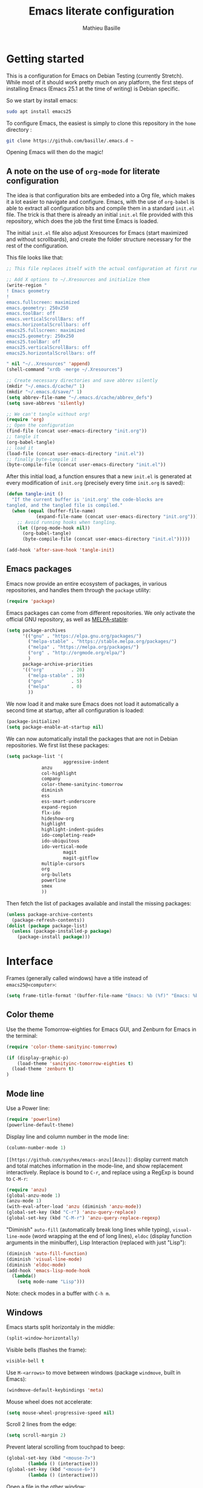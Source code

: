 #+TITLE: Emacs literate configuration 
#+AUTHOR: Mathieu Basille
#+EMAIL: basille@ufl.edu
#+BABEL: :cache yes
#+PROPERTY: header-args :tangle yes


* Getting started

This is a configuration for Emacs on Debian Testing (currently
Stretch). While most of it should work pretty much on any platform,
the first steps of installing Emacs (Emacs 25.1 at the time of
writing) is Debian specific.

So we start by install emacs:

#+BEGIN_SRC sh :tangle no
sudo apt install emacs25
#+END_SRC

To configure Emacs, the easiest is simply to clone this repository in
the =home= directory :

#+BEGIN_SRC sh :tangle no
git clone https://github.com/basille/.emacs.d ~
#+END_SRC

Opening Emacs will then do the magic!


** A note on the use of =org-mode= for literate configuration

The idea is that configuration bits are embeded into a Org file, which
makes it a lot easier to navigate and configure. Emacs, with the use
of =org-babel= is able to extract all configuration bits and compile
them in a standard =init.el= file. The trick is that there is already
an initial =init.el= file provided with this repository, which does
the job the first time Emacs is loaded. 

The initial =init.el= file also adjust Xresources for Emacs (start
maximized and without scrollbards), and create the folder structure
necessary for the rest of the configuration.

This file looks like that:

#+BEGIN_SRC emacs-lisp :tangle no
;; This file replaces itself with the actual configuration at first run.

;; Add X options to ~/.Xresources and initialize them
(write-region "
! Emacs geometry
!
emacs.fullscreen: maximized
emacs.geometry: 250x250
emacs.toolBar: off
emacs.verticalScrollBars: off
emacs.horizontalScrollbars: off
emacs25.fullscreen: maximized
emacs25.geometry: 250x250
emacs25.toolBar: off
emacs25.verticalScrollBars: off
emacs25.horizontalScrollbars: off

" nil "~/..Xresources" 'append)
(shell-command "xrdb -merge ~/.Xresources")

;; Create necessary directories and save abbrev silently
(mkdir "~/.emacs.d/cache/" 1)
(mkdir "~/.emacs.d/save/" 1)
(setq abbrev-file-name "~/.emacs.d/cache/abbrev_defs")
(setq save-abbrevs 'silently)

;; We can't tangle without org!
(require 'org)
;; Open the configuration
(find-file (concat user-emacs-directory "init.org"))
;; tangle it
(org-babel-tangle)
;; load it
(load-file (concat user-emacs-directory "init.el"))
;; finally byte-compile it
(byte-compile-file (concat user-emacs-directory "init.el"))
#+END_SRC

After this initial load, a function ensures that a new =init.el= is
generated at every modification of =init.org= (precisely every time
=init.org= is saved):

#+BEGIN_SRC emacs-lisp
(defun tangle-init ()
  "If the current buffer is 'init.org' the code-blocks are
tangled, and the tangled file is compiled."
  (when (equal (buffer-file-name)
	       (expand-file-name (concat user-emacs-directory "init.org")))
    ;; Avoid running hooks when tangling.
    (let ((prog-mode-hook nil))
      (org-babel-tangle)
      (byte-compile-file (concat user-emacs-directory "init.el")))))

(add-hook 'after-save-hook 'tangle-init)
#+END_SRC


** Emacs packages

Emacs now provide an entire ecosystem of packages, in various
repositories, and handles them through the =package= utility:

#+BEGIN_SRC emacs-lisp
(require 'package)
#+END_SRC

Emacs packages can come from different repositories. We only activate
the official GNU repository, as well as [[http://melpa-stable.milkbox.net/][MELPA-stable]]:

#+BEGIN_SRC emacs-lisp
(setq package-archives 
      '(("gnu" . "https://elpa.gnu.org/packages/")
        ("melpa-stable" . "https://stable.melpa.org/packages/")
        ("melpa" . "https://melpa.org/packages/")
        ("org" . "http://orgmode.org/elpa/")
        )
      package-archive-priorities
      '(("org"          . 20)
        ("melpa-stable" . 10)
        ("gnu"          . 5)
        ("melpa"        . 0)
        ))
#+END_SRC

We now load it and make sure Emacs does not load it automatically 
a second time at startup, after all configuration is loaded:

#+BEGIN_SRC emacs-lisp
(package-initialize)
(setq package-enable-at-startup nil)
#+END_SRC

We can now automatically install the packages that are not in Debian
repositories. We first list these packages:

#+BEGIN_SRC emacs-lisp
(setq package-list '(
                     aggressive-indent
		     anzu
		     col-highlight
		     company
		     color-theme-sanityinc-tomorrow 
		     diminish
		     ess
		     ess-smart-underscore
		     expand-region
		     flx-ido
		     hideshow-org
		     highlight 
		     highlight-indent-guides
		     ido-completing-read+
		     ido-ubiquitous
		     ido-vertical-mode
                     magit
                     magit-gitflow
		     multiple-cursors
		     org
		     org-bullets
		     powerline
		     smex
		     ))
#+END_SRC

Then fetch the list of packages available and install the missing
packages:

#+BEGIN_SRC emacs-lisp
(unless package-archive-contents
  (package-refresh-contents))
(dolist (package package-list)
  (unless (package-installed-p package)
    (package-install package)))
#+END_SRC


* Interface

Frames (generally called windows) have a title instead of
=emacs25@<computer>=:

#+BEGIN_SRC emacs-lisp
(setq frame-title-format '(buffer-file-name "Emacs: %b (%f)" "Emacs: %b"))
#+END_SRC


** Color theme

Use the theme Tomorrow-eighties for Emacs GUI, and Zenburn for Emacs
in the terminal:

#+BEGIN_SRC emacs-lisp
(require 'color-theme-sanityinc-tomorrow)

(if (display-graphic-p) 
    (load-theme 'sanityinc-tomorrow-eighties t)
  (load-theme 'zenburn t)
)
#+END_SRC


** Mode line

Use a Power line:

#+BEGIN_SRC emacs-lisp
(require 'powerline)
(powerline-default-theme)
#+END_SRC

Display line and column number in the mode line:

#+BEGIN_SRC emacs-lisp
(column-number-mode 1)
#+END_SRC

=[[https://github.com/syohex/emacs-anzu][Anzu]]=: display current match and total matches information in the
mode-line, and show replacement interactively. Replace is bound to
=C-r=, and replace using a RegExp is bound to =C-M-r=:

#+BEGIN_SRC emacs-lisp
(require 'anzu)
(global-anzu-mode 1)
(anzu-mode 1)
(with-eval-after-load 'anzu (diminish 'anzu-mode))
(global-set-key (kbd "C-r") 'anzu-query-replace)
(global-set-key (kbd "C-M-r") 'anzu-query-replace-regexp)
#+END_SRC


"Diminish" =auto-fill= (automatically break long lines while typing),
=visual-line-mode= (word wrapping at the end of long lines), =eldoc=
(display function arguments in the minibuffer), Lisp Interaction
(replaced with just "Lisp"):

#+BEGIN_SRC emacs-lisp
(diminish 'auto-fill-function)
(diminish 'visual-line-mode)
(diminish 'eldoc-mode)
(add-hook 'emacs-lisp-mode-hook 
  (lambda()
    (setq mode-name "Lisp"))) 
#+END_SRC

Note: check modes in a buffer with =C-h m=.


** Windows

Emacs starts split horizontaly in the middle:

#+BEGIN_SRC emacs-lisp
(split-window-horizontally)
#+END_SRC

Visible bells (flashes the frame):

#+BEGIN_SRC emacs-lisp
visible-bell t
#+END_SRC

Use =M-<arrows>= to move between windows (package =windmove=, built in
Emacs):

#+BEGIN_SRC emacs-lisp
(windmove-default-keybindings 'meta)
#+END_SRC

Mouse wheel does not accelerate:

#+BEGIN_SRC emacs-lisp
(setq mouse-wheel-progressive-speed nil)
#+END_SRC

Scroll 2 lines from the edge:

#+BEGIN_SRC emacs-lisp
(setq scroll-margin 2)
#+END_SRC

Prevent lateral scrolling from touchpad to beep:

#+BEGIN_SRC emacs-lisp
(global-set-key (kbd "<mouse-7>")
		(lambda () (interactive)))
(global-set-key (kbd "<mouse-6>")
		(lambda () (interactive)))
#+END_SRC

Open a file in the other window:

#+BEGIN_SRC emacs-lisp
(global-set-key (kbd "C-x C-r") 'ido-find-file-other-window)
#+END_SRC

Next window with C-<key above Tab>:

#+BEGIN_SRC emacs-lisp
(global-set-key [C-dead-grave] 'other-window)
#+END_SRC


** Buffers

Disable the splash screen:

#+BEGIN_SRC emacs-lisp
(setq inhibit-startup-screen t)
#+END_SRC

 # ;; Use system font (set to Monospace 11):
 # font-use-system-font t

Highlight regions (=highlight=): F9 to highlight, C-F9 to move to the
next highlighted text, C-S-F9 to unhighlight everything.

#+BEGIN_SRC emacs-lisp
(global-set-key [(f9)] 'hlt-highlight)
(global-set-key [(ctrl f9)] 'hlt-next-highlight)
(global-set-key [(ctrl shift f9)] 'hlt-unhighlight-region)
#+END_SRC

Lines soft wrapped at word boundary (with fringe indicators):

#+BEGIN_SRC emacs-lisp
(global-visual-line-mode 1)
(setq visual-line-fringe-indicators '(left-curly-arrow right-curly-arrow))
#+END_SRC

=F10= to (in)activate line wrapping:

#+BEGIN_SRC emacs-lisp
(global-set-key [(f10)] 'toggle-truncate-lines)
#+END_SRC

Highlight columns (=col-highlight=): C-F10 to toggle column highlight mode.

#+BEGIN_SRC emacs-lisp
(global-set-key [(ctrl f10)] 'column-highlight-mode)
#+END_SRC

Highlight indentation in Programming mode (=highlight-indent-guides=):

#+BEGIN_SRC emacs-lisp
(add-hook 'prog-mode-hook 'highlight-indent-guides-mode)
(setq highlight-indent-guides-method 'character) ; use 'column for more visible guides
#+END_SRC

Count words in region using =C-+=:

#+BEGIN_SRC emacs-lisp
(global-set-key (kbd "C-+") 'count-words)
#+END_SRC

Kill THIS buffer with =C-x k=:

#+BEGIN_SRC emacs-lisp
(global-set-key (kbd "C-x k") 'kill-this-buffer)
#+END_SRC


*** Navigation

Backward search with =C-S-s=:

#+BEGIN_SRC emacs-lisp
(global-set-key (kbd "C-S-s") 'isearch-backward)
(define-key isearch-mode-map (kbd "C-S-s") 'isearch-repeat-backward)
#+END_SRC

Expand region with =C-\== (then continue to expand by pressing =\== or
contract by pressing =-=):

#+BEGIN_SRC emacs-lisp
(require 'expand-region)
#+END_SRC

HideShow (fold or unfold functions/regions with =C-S-F10=) for
Programming mode:

#+BEGIN_SRC emacs-lisp
(require 'hideshow-org)
(add-hook 'prog-mode-hook
	  (lambda()
	    (local-set-key [(ctrl shift f10)] 'hs-toggle-hiding)
	    (hs-minor-mode t)
	    (diminish 'hs-minor-mode)
	    (hs-org/minor-mode)))
#+END_SRC

Saveplace: Go back to last position where the point was in a file
(save positions in =.emacs.d/cache/saved-places=):

#+BEGIN_SRC emacs-lisp
(save-place-mode 1)
(setq save-place-file "~/.emacs.d/cache/saved-places")
#+END_SRC

Use position registers (a sort of bookmark) with F1—F4: =C-F1= to
=C-F4= to save a register, =F1= to =F4= to jump to a saved register:

#+BEGIN_SRC emacs-lisp
(global-set-key [(f1)]
		'(lambda () (interactive) (jump-to-register 1 nil)))
(global-set-key [(ctrl f1)]
		'(lambda () (interactive) (point-to-register 1 nil)))
(global-set-key [(f2)]
		'(lambda () (interactive) (jump-to-register 2 nil)))
(global-set-key [(ctrl f2)]
		'(lambda () (interactive) (point-to-register 2 nil)))
(global-set-key [(f3)]
		'(lambda () (interactive) (jump-to-register 3 nil)))
(global-set-key [(ctrl f3)]
		'(lambda () (interactive) (point-to-register 3 nil)))
(global-set-key [(f4)]
		'(lambda () (interactive) (jump-to-register 4 nil)))
(global-set-key [(ctrl f4)]
		'(lambda () (interactive) (point-to-register 4 nil)))
#+END_SRC


** Minibuffer

Answer with y/n instead of yes/no:

#+BEGIN_SRC emacs-lisp
(fset 'yes-or-no-p 'y-or-n-p)
#+END_SRC

Enhanced M-x: SMEX (SMEX states saved in the =cache= subfolder):

#+BEGIN_SRC emacs-lisp
(global-set-key (kbd "M-x") 'smex)
(global-set-key (kbd "M-X") 'smex-major-mode-commands)
;; This is your old M-x.
(global-set-key (kbd "C-c C-c M-x") 'execute-extended-command)
(setq smex-save-file "~/.emacs.d/cache/smex-items")
#+END_SRC


*** IDO: Interactively Do Things

IDO allows to Interactively Do Things, more precisely to give
interactively lists of possibilities when opening a file, executing a
function, etc. (note that it is possible to fall back to a normal
prompt using =C-f=).

Initialize it, and make it work everywhere:

#+BEGIN_SRC emacs-lisp
(require 'ido)
(ido-mode 1)
(ido-everywhere 1)
#+END_SRC

Set up IDO with almost anything that uses completion:

#+BEGIN_SRC emacs-lisp
(require 'ido-ubiquitous)
(ido-ubiquitous-mode 1)
#+END_SRC

Use IDO in vertical mode:

#+BEGIN_SRC emacs-lisp
(require 'ido-vertical-mode)
(ido-vertical-mode 1)
#+END_SRC

Use "flex" matching (i.e. typing a few characters will select items
containing these characters in the given order, but not necessarily in
a sequence) with =flx-ido=:

#+BEGIN_SRC emacs-lisp
(require 'flx-ido)
(flx-ido-mode 1)
#+END_SRC

Other settings: IDO uses flexible matching, find file at point
intelligently, always create new buffers with =C-x b=, and saves its
state in the =cache= folder:

#+BEGIN_SRC emacs-lisp
(setq
 ;ido-enable-flex-matching t
 ido-use-filename-at-point 'guess
 ido-create-new-buffer 'always
 ;; ido-file-extensions-order '(".Rmd" ".R" ".tex" ".el") ; extension order
 ;; ido-use-faces nil
 ido-save-directory-list-file "~/.emacs.d/cache/ido")
#+END_SRC


* Buffer editing

Delete selection mode (replace a selection):

#+BEGIN_SRC emacs-lisp
(delete-selection-mode 1)
#+END_SRC

Undo with C-z:

#+BEGIN_SRC emacs-lisp
(global-set-key (kbd "C-z") 'undo)
#+END_SRC

Electric pair mode: Automatically close double quotes, back quotes,
parentheses, square brackets and curly brackets:

#+BEGIN_SRC emacs-lisp
(electric-pair-mode 1)
(setq electric-pair-pairs '(
                            (?\" . ?\")
                            (?\` . ?\`)
                            (?\( . ?\))
                            (?\[ . ?\])
                            (?\{ . ?\})
                            ) )
#+END_SRC

Show matching parentheses and other characters (without any delay):

#+BEGIN_SRC emacs-lisp
(setq show-paren-delay 0)
(show-paren-mode 1)
#+END_SRC

[[https://github.com/Malabarba/aggressive-indent-mode][Aggressive indent]] in Programming mode to indent automatically all
blocks when a part is moved (add modes to
=aggressive-indent-excluded-modes= to NOT start aggressive indent in
this mode):

#+BEGIN_SRC emacs-lisp
(add-hook 'prog-mode-hook #'aggressive-indent-mode)
(diminish 'aggressive-indent-mode)
#+END_SRC

Automatically break long lines (by default after 70 characters, as set
in the variable =fill-column=): 

#+BEGIN_SRC emacs-lisp
(add-hook 'text-mode-hook 'turn-on-auto-fill)
#+END_SRC

Consider CamelCase as two words in programming modes (but don't show
it with "," in the mode line):

#+BEGIN_SRC emacs-lisp
(add-hook 'prog-mode-hook 'subword-mode)
(with-eval-after-load 'subword (diminish 'subword-mode))
#+END_SRC

Complete anything (=company=), with =TAB= (=(kbd "TAB")= for terminal;
=[tab]= for graphical mode) to complete immediately, no delay and
aggressive completion:

#+BEGIN_SRC emacs-lisp
(add-hook 'after-init-hook 'global-company-mode)
(with-eval-after-load 'company
  (define-key company-active-map (kbd "TAB") #'company-complete-common)
  (define-key company-active-map [tab] #'company-complete-common)
  (diminish 'company-mode))
(setq company-idle-delay 0
      company-echo-delay 0
      company-dabbrev-downcase nil
      company-minimum-prefix-length 2
      company-selection-wrap-around t
      company-transformers '(company-sort-by-occurrence
                             company-sort-by-backend-importance))
#+END_SRC

Multiple cursors (=multiple-cursors=), choices are saved in the
=cache= folder; =F11= to have multiple cursors in all lines of a
region; =C-F11= tries to be smart about marking everything you want
(can be pressed multiple times); =C-S-F11= marks the next item like
the selection (use then arrows to select more/less):

#+BEGIN_SRC emacs-lisp
(require 'multiple-cursors)
(setq mc/list-file "~/.emacs.d/cache/mc-lists.el")
(global-set-key [(f11)] 'mc/edit-lines)
(global-set-key [(ctrl f11)] 'mc/mark-all-dwim)
(global-set-key [(ctrl shift f11)] 'mc/mark-more-like-this-extended)
#+END_SRC


** Spell check and syntax check

Emacs built-in spell check package is Ispell. A good approach is to
use =Hunspell= as the spell check engine (needs to be installed), with
"en_US" as the default dictionary. =Flyspell= (spell check on the fly)
is enabled by default in all text files, and in programming mode
(only in the comments) in programming files.

#+BEGIN_SRC emacs-lisp
(setq ispell-program-name "hunspell"
      ispell-local-dictionary "en_US")

(add-hook 'text-mode-hook 'turn-on-flyspell)
(add-hook 'prog-mode-hook 'flyspell-prog-mode)

(global-set-key [f12] 'flyspell-correct-word-before-point)
(global-set-key [C-f12] 'flyspell-mode) ; + flyspell-buffer when on!
(global-set-key [C-S-f12] 'ispell-change-dictionary)
#+END_SRC

Flycheck


** File saving

Default language environment is UTF-8:

#+BEGIN_SRC emacs-lisp
(setq current-language-environment "UTF-8")
#+END_SRC

Don't lock files and accepts simultaneous editing (no [[https://www.gnu.org/software/emacs/manual/html_node/emacs/Interlocking.html][interlocking]],
which creates tmp lockfiles):

#+BEGIN_SRC emacs-lisp
(setq create-lockfiles nil)
#+END_SRC

[[http://www.emacswiki.org/emacs/AutoSave][Auto-save]] in =~/.emacs.d/save= (after 10 seconds or 100 characters):

#+BEGIN_SRC emacs-lisp
(setq
 auto-save-file-name-transforms `((".*" ,"~/.emacs.d/save/\\1" t))
 auto-save-list-file-name "~/.emacs.d/cache/save-list"
 auto-save-interval 100
 auto-save-timeout 10)
#+END_SRC

[[http://www.emacswiki.org/emacs/BackupDirectory][Backups]] in =~/.emacs.d/save= (a backup happens everytime a file is
open, and then on each subsequent saves). Copy backup files, keep a
versioned (numbered) backup, and only keep the first 2 and last 2
versions of each backup:

#+BEGIN_SRC emacs-lisp
(setq
 backup-directory-alist `((".*" . "~/.emacs.d/save"))
 backup-by-copying t
 version-control t
 kept-new-versions 2
 kept-old-versions 2
 delete-old-versions t)
#+END_SRC

Abbreviations ([[https://www.gnu.org/software/emacs/manual/html_node/emacs/Abbrevs.html][Abbrevs]]) are a way to save keystrokes by expanding
words into longer text. Since I don't use it, it gets slightly in the
way. I tell Emacs to save abbreviations in the cache directory
silently:

#+BEGIN_SRC emacs-lisp
(setq abbrev-file-name "~/.emacs.d/cache/abbrev_defs")
(setq save-abbrevs 'silently)
#+END_SRC


* Major modes


** Polymode


** Org mode




Org mode comes with its own keybindings, ([[http://orgmode.org/manual/Conflicts.html][which can easily conflict
with other settings]]).

#+BEGIN_SRC emacs-lisp
(setq org-replace-disputed-keys t)
#+END_SRC

Make nice UTF-8 bullet points:

#+BEGIN_SRC emacs-lisp
(require 'org-bullets)
(add-hook 'org-mode-hook (lambda () (org-bullets-mode 1)))
#+END_SRC

# [not working]
#
# To make windmove active in locations where Org mode does not have
# special functionality on M-<cursor>:
#
# #+BEGIN_SRC emacs-lisp
# (add-hook 'org-metaup-final-hook 'windmove-up)
# (add-hook 'org-metaleft-final-hook 'windmove-left)
# (add-hook 'org-metadown-final-hook 'windmove-down)
# (add-hook 'org-metaright-final-hook 'windmove-right)
# #+END_SRC

** LaTeX


** Markdown


** ESS

ESS to use R, edit R script, edit R documentation (Roxygen) and
prepare packages. ESS is simply loaded with:

#+BEGIN_SRC emacs-lisp
(require 'ess-site)
#+END_SRC

#+BEGIN_SRC emacs-lisp
(setq
; ess-default-style 'RRR+  ; Use RRR+ style
 inferior-ess-same-window nil	; Run R in inferior window
 ess-ask-for-ess-directory nil      ; Use current directory as working directory
 inferior-R-args "--quiet --no-save" ; No save on exit
 ess-nuke-trailing-whitespace-p t	; Remove trailing spaces
 comint-scroll-to-bottom-on-input t	; Always scroll to the end of the R buffer
 comint-scroll-to-bottom-on-output t ; Scroll automatically when output reaches bottom
 ;; comint-move-point-for-output t
 ess-eval-visibly 'nowait		; Does not wait for R
 ess-swv-processor 'knitr	; Use knitr instead of Sweave as ESS processor
 ess-roxy-fontify-examples t	; Syntax highlighting in Roxygen examples
 )
#+END_SRC

#+BEGIN_SRC emacs-lisp

(defun myindent-ess-hook ()
  (setq 
   ess-indent-offset 4
   ess-offset-arguments 'prev-line
   ess-offset-arguments-newline 'prev-line
   ess-offset-block 'prev-line
   ess-offset-continued nil
   ess-align-nested-calls nil
   ess-align-arguments-in-calls nil
   ess-align-continuations-in-calls nil
   ess-align-blocks nil
   ess-indent-from-lhs nil
   ess-indent-from-chain-start nil
   ess-indent-with-fancy-comments t
))

(add-hook 'ess-mode-hook 
	  (lambda ()
	    (flyspell-prog-mode)
	    (highlight-indent-guides-mode) ; Highlight indentation using
					; 'highlight-indent-guides'
	    (subword-mode)	        ; Consider CamelCase as two words

	    (local-set-key [(ctrl shift f10)] 'hs-toggle-hiding)
	    (hs-minor-mode t)
	    (diminish 'hs-minor-mode)
	    (hs-org/minor-mode)

	    (aggressive-indent-mode)
	    (myindent-ess-hook)

	    (add-hook 'local-write-file-hooks ; Remove trailing white spaces on save
		      (lambda ()
			(ess-nuke-trailing-whitespace)))
	    ))
#+END_SRC

#+BEGIN_SRC emacs-lisp
(require 'ess-smart-underscore)
#+END_SRC


#+BEGIN_SRC emacs-lisp
(add-hook 'ess-R-post-run-hook 
	  'ess-execute-screen-options) ; Sets R option "width" to the width of the R 
					; buffer on startup
#+END_SRC

Useful commands:

- =C-c C-r=: move cursor to the previous command line and place it at
  the top of the window;
- =C-c C-o= delete everything from the last command to the current
  prompt.


    # (load-library "ess-indent-region-R") ; Use the R parser or formatR to format R code 
    # 					; (C-M-\ ou 'M-x indent-region')
    # 					; http://www.emacswiki.org/emacs/ESSRParser
    # (load-library "ess-swv-pandoc")	; Use knitr::pandoc with options in
    # 					; .emacs.d/config/config.pandoc
    # (defun ess-remote-r ()		; Associate R remote buffer to ESS buffer
    #   (interactive) (ess-remote nil "R"))
    # (bind-key "\C-cw" 'ess-execute-screen-options inferior-ess-mode-map) ; C-c w to adjust
    # 					; the width of the R buffer
    # (bind-keys :map ess-mode-map
    # 	 ("C-c C-x" . ess-eval-chunk)		; C-c C-x to evaluate a R chunk (C-c C-c 
    # 					; should jump to the next block and C-M-x evaluates
    # 					; and stays in place)
    # 	 ([(control shift f8)] . ess-swv-tangle)))) ; C-S-F7 to tangle
    # 	 ;; ([(f8)] . ess-display-vignettes)	 ; F8 to display the list of vignettes
    # 	 ;; ([(ctrl shift f8)] . ess-remote-r)))) ; C-S-F8 to associate R remote buffer to ESS buffer


** Web-mode




* Utilities


** File manager


** GIT

Magit

#+BEGIN_SRC emacs-lisp
(setq vc-handled-backends (delq 'Git vc-handled-backends)) ; Remove git from the list of 
					; backends handled by vc
(setq magit-completing-read-function 'magit-ido-completing-read) ; Use IDO to complete for branches

(setq magit-view-git-manual-method 'man) ; Links to git-man

(global-set-key [(f5)] 'magit-status) ; F5 to start Magit (magit-status)

(add-hook 'after-save-hook 'magit-after-save-refresh-status) ; Automatically refresh repository's status after save

(require 'magit-gitflow) ; Started with C-f from Magit
(add-hook 'magit-mode-hook 'turn-on-magit-gitflow) ; Integrate GitFlow into Magit
#+END_SRC
